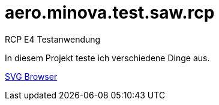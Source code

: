 # aero.minova.test.saw.rcp
RCP E4 Testanwendung 

In diesem Projekt teste ich verschiedene Dinge aus.

xref:./src/aero/minova/test/saw/rcp/parts/BrowserPart.adoc#[SVG Browser]